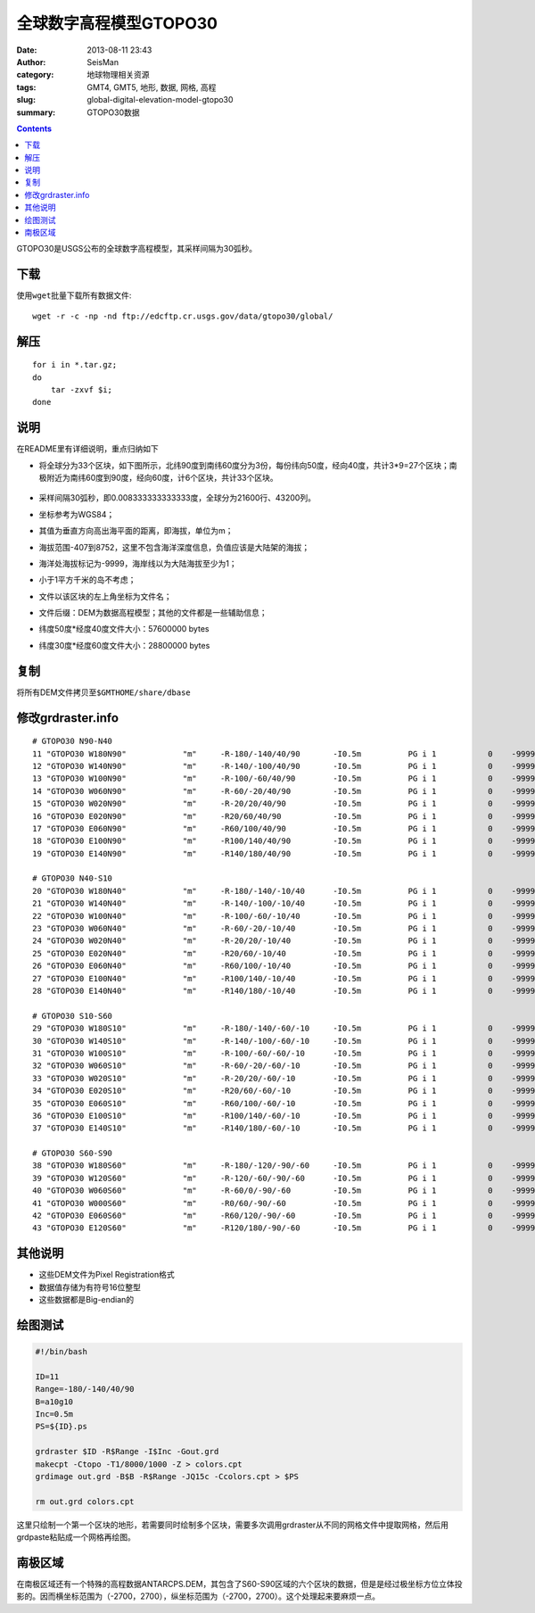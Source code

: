 全球数字高程模型GTOPO30
########################

:date: 2013-08-11 23:43
:author: SeisMan
:category: 地球物理相关资源
:tags: GMT4, GMT5, 地形, 数据, 网格, 高程
:slug: global-digital-elevation-model-gtopo30
:summary: GTOPO30数据

.. contents::

GTOPO30是USGS公布的全球数字高程模型，其采样间隔为30弧秒。

下载
====

使用\ ``wget``\ 批量下载所有数据文件::

    wget -r -c -np -nd ftp://edcftp.cr.usgs.gov/data/gtopo30/global/

解压
====

::

    for i in *.tar.gz;
    do
        tar -zxvf $i;
    done

说明
====

在README里有详细说明，重点归纳如下

-  将全球分为33个区块，如下图所示，北纬90度到南纬60度分为3份，每份纬向50度，经向40度，共计3\*9=27个区块；南极附近为南纬60度到90度，经向60度，计6个区块，共计33个区块。

   .. figure:: /images/2013081101.png
      :width: 700 px
      :alt: gtopo30

-  采样间隔30弧秒，即0.008333333333333度，全球分为21600行、43200列。
-  坐标参考为WGS84；
-  其值为垂直方向高出海平面的距离，即海拔，单位为m；
-  海拔范围-407到8752，这里不包含海洋深度信息，负值应该是大陆架的海拔；
-  海洋处海拔标记为-9999，海岸线以为大陆海拔至少为1；
-  小于1平方千米的岛不考虑；
-  文件以该区块的左上角坐标为文件名；
-  文件后缀：DEM为数据高程模型；其他的文件都是一些辅助信息；
-  纬度50度\*经度40度文件大小：57600000 bytes
-  纬度30度\*经度60度文件大小：28800000 bytes

复制
====

将所有DEM文件拷贝至\ ``$GMTHOME/share/dbase``\

修改grdraster.info
==================

::

    # GTOPO30 N90-N40
    11 "GTOPO30 W180N90"            "m"     -R-180/-140/40/90       -I0.5m          PG i 1           0    -9999      W180N90.DEM B
    12 "GTOPO30 W140N90"            "m"     -R-140/-100/40/90       -I0.5m          PG i 1           0    -9999      W140N90.DEM B
    13 "GTOPO30 W100N90"            "m"     -R-100/-60/40/90        -I0.5m          PG i 1           0    -9999      W100N90.DEM B
    14 "GTOPO30 W060N90"            "m"     -R-60/-20/40/90         -I0.5m          PG i 1           0    -9999      W060N90.DEM B
    15 "GTOPO30 W020N90"            "m"     -R-20/20/40/90          -I0.5m          PG i 1           0    -9999      W020N90.DEM B
    16 "GTOPO30 E020N90"            "m"     -R20/60/40/90           -I0.5m          PG i 1           0    -9999      E020N90.DEM B
    17 "GTOPO30 E060N90"            "m"     -R60/100/40/90          -I0.5m          PG i 1           0    -9999      E060N90.DEM B
    18 "GTOPO30 E100N90"            "m"     -R100/140/40/90         -I0.5m          PG i 1           0    -9999      E100N90.DEM B
    19 "GTOPO30 E140N90"            "m"     -R140/180/40/90         -I0.5m          PG i 1           0    -9999      E140N90.DEM B

    # GTOPO30 N40-S10
    20 "GTOPO30 W180N40"            "m"     -R-180/-140/-10/40      -I0.5m          PG i 1           0    -9999      W180N40.DEM B
    21 "GTOPO30 W140N40"            "m"     -R-140/-100/-10/40      -I0.5m          PG i 1           0    -9999      W140N40.DEM B
    22 "GTOPO30 W100N40"            "m"     -R-100/-60/-10/40       -I0.5m          PG i 1           0    -9999      W100N40.DEM B
    23 "GTOPO30 W060N40"            "m"     -R-60/-20/-10/40        -I0.5m          PG i 1           0    -9999      W060N40.DEM B
    24 "GTOPO30 W020N40"            "m"     -R-20/20/-10/40         -I0.5m          PG i 1           0    -9999      W020N40.DEM B
    25 "GTOPO30 E020N40"            "m"     -R20/60/-10/40          -I0.5m          PG i 1           0    -9999      E020N40.DEM B
    26 "GTOPO30 E060N40"            "m"     -R60/100/-10/40         -I0.5m          PG i 1           0    -9999      E060N40.DEM B
    27 "GTOPO30 E100N40"            "m"     -R100/140/-10/40        -I0.5m          PG i 1           0    -9999      E100N40.DEM B
    28 "GTOPO30 E140N40"            "m"     -R140/180/-10/40        -I0.5m          PG i 1           0    -9999      E140N40.DEM B

    # GTOPO30 S10-S60
    29 "GTOPO30 W180S10"            "m"     -R-180/-140/-60/-10     -I0.5m          PG i 1           0    -9999      W180S10.DEM B
    30 "GTOPO30 W140S10"            "m"     -R-140/-100/-60/-10     -I0.5m          PG i 1           0    -9999      W140S10.DEM B
    31 "GTOPO30 W100S10"            "m"     -R-100/-60/-60/-10      -I0.5m          PG i 1           0    -9999      W100S10.DEM B
    32 "GTOPO30 W060S10"            "m"     -R-60/-20/-60/-10       -I0.5m          PG i 1           0    -9999      W060S10.DEM B
    33 "GTOPO30 W020S10"            "m"     -R-20/20/-60/-10        -I0.5m          PG i 1           0    -9999      W020S10.DEM B
    34 "GTOPO30 E020S10"            "m"     -R20/60/-60/-10         -I0.5m          PG i 1           0    -9999      E020S10.DEM B
    35 "GTOPO30 E060S10"            "m"     -R60/100/-60/-10        -I0.5m          PG i 1           0    -9999      E060S10.DEM B
    36 "GTOPO30 E100S10"            "m"     -R100/140/-60/-10       -I0.5m          PG i 1           0    -9999      E100S10.DEM B
    37 "GTOPO30 E140S10"            "m"     -R140/180/-60/-10       -I0.5m          PG i 1           0    -9999      E140S10.DEM B

    # GTOPO30 S60-S90
    38 "GTOPO30 W180S60"            "m"     -R-180/-120/-90/-60     -I0.5m          PG i 1           0    -9999      W180S60.DEM B
    39 "GTOPO30 W120S60"            "m"     -R-120/-60/-90/-60      -I0.5m          PG i 1           0    -9999      W120S60.DEM B
    40 "GTOPO30 W060S60"            "m"     -R-60/0/-90/-60         -I0.5m          PG i 1           0    -9999      W060S60.DEM B
    41 "GTOPO30 W000S60"            "m"     -R0/60/-90/-60          -I0.5m          PG i 1           0    -9999      W000S60.DEM B
    42 "GTOPO30 E060S60"            "m"     -R60/120/-90/-60        -I0.5m          PG i 1           0    -9999      E060S60.DEM B
    43 "GTOPO30 E120S60"            "m"     -R120/180/-90/-60       -I0.5m          PG i 1           0    -9999      E120S60.DEM B

其他说明
========

-  这些DEM文件为Pixel Registration格式
-  数据值存储为有符号16位整型
-  这些数据都是Big-endian的

绘图测试
========

.. code-block:: bash

   #!/bin/bash

   ID=11
   Range=-180/-140/40/90
   B=a10g10
   Inc=0.5m
   PS=${ID}.ps

   grdraster $ID -R$Range -I$Inc -Gout.grd
   makecpt -Ctopo -T1/8000/1000 -Z > colors.cpt
   grdimage out.grd -B$B -R$Range -JQ15c -Ccolors.cpt > $PS

   rm out.grd colors.cpt

这里只绘制一个第一个区块的地形，若需要同时绘制多个区块，需要多次调用grdraster从不同的网格文件中提取网格，然后用grdpaste粘贴成一个网格再绘图。

南极区域
========

在南极区域还有一个特殊的高程数据ANTARCPS.DEM，其包含了S60-S90区域的六个区块的数据，但是是经过极坐标方位立体投影的。因而横坐标范围为（-2700，2700），纵坐标范围为（-2700，2700）。这个处理起来要麻烦一点。
